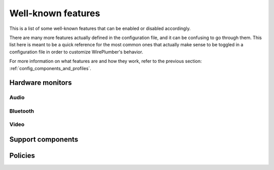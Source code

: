 .. _config_features:

Well-known features
===================

This is a list of some well-known features that can be enabled or
disabled accordingly.

There are many more features actually defined in the configuration file, and it
can be confusing to go through them. This list here is meant to be a quick
reference for the most common ones that actually make sense to be toggled in
a configuration file in order to customize WirePlumber's behavior.

For more information on what features are and how they work, refer to the
previous section: :ref:`config_components_and_profiles`.

Hardware monitors
-----------------

Audio
~~~~~

.. describe:: hardware.audio

   Enables bringing up audio hardware.

   :wants: ``monitor.alsa``, ``monitor.alsa-midi``

.. describe:: monitor.alsa

   Enables the ALSA device monitor.

   :wants: ``monitor.alsa.reserve-device``

.. describe:: monitor.alsa.reserve-device

   Enables D-Bus device reservation API for ALSA devices.

   :requires: ``support.reserve-device``

.. describe:: monitor.alsa-midi

   Enables the ALSA MIDI device monitor.

.. describe:: node.software-dsp

   Enables software DSP based on pre-configured hardware rules.

   See :ref:`policies_software_dsp` for more information.

Bluetooth
~~~~~~~~~

.. describe:: hardware.bluetooth

   Enables bringing up bluetooth hardware.

   :wants: ``monitor.bluez``, ``monitor.bluez-midi``

.. describe:: monitor.bluez

   Enables the BlueZ device monitor.

   :wants: ``monitor.bluez.seat-monitoring``

.. describe:: monitor.bluez.seat-monitoring

   Enables seat monitoring on the bluetooth monitor.

   When enabled, this will make sure that the bluetooth devices are only
   enabled on the active seat.

   :requires: ``support.logind``

.. describe:: monitor.bluez-midi

   Enables the BlueZ MIDI device monitor.

   :wants: ``monitor.bluez.seat-monitoring``

Video
~~~~~

.. describe:: hardware.video-capture

   Enables bringing up video capture hardware (cameras, hdmi capture devices,
   etc.)

   :wants: ``monitor.v4l2``, ``monitor.libcamera``

.. describe:: monitor.v4l2

   Enables the V4L2 device monitor.

.. describe:: monitor.libcamera

   Enables the libcamera device monitor.

Support components
------------------

.. describe:: support.dbus

   Provides a D-Bus connection to the session bus. This is needed by some other
   support features (see below) but it is generally optional. WirePlumber does
   not require a D-Bus connection to work.

   On a system where WirePlumber is configured to run system-wide (headless,
   embedded, etc), this will most likely fail to load and thus disable all the
   other support features that require it. On such systems it makes sense to
   disable this feature explicitly, to avoid the overhead of trying to connect
   to the session bus.

.. describe:: support.reserve-device

   Provides support for the
   `D-Bus device reservation API <http://git.0pointer.net/reserve.git/tree/reserve.txt>`_,
   allowing the device monitors to reserve devices for exclusive access.

   :requires: ``support.dbus``

.. describe:: support.portal-permissionstore

   Integrates with the flatpak portal permission store to give appropriate
   access permissions to flatpak applications.

   :requires: ``support.dbus``

.. describe:: support.logind

   Integrates with systemd-logind to enable specific functionality only on the
   active seat.

Policies
--------

.. describe:: policy.standard

   Enables the standard WirePlumber policy. This includes all the logic
   for enabling devices, linking streams, granting permissions to clients,
   etc, as appropriate for a desktop system.

.. describe:: policy.role-priority-system

   Enables the role priority system policy. This system creates virtual sinks
   that group streams based on their ``media.role`` property, and assigns a
   priority to each role. Depending on the priority configuration, lower
   priority roles may be corked or ducked when a higher priority role stream
   is active.

   This policy was designed for automotive and mobile systems and may not work
   as expected on desktop systems.

   Note that this policy is implemented as a superset of ``policy.standard``,
   so ``policy.standard`` should not be disabled when enabling this policy.

   :requires: ``policy.standard``
